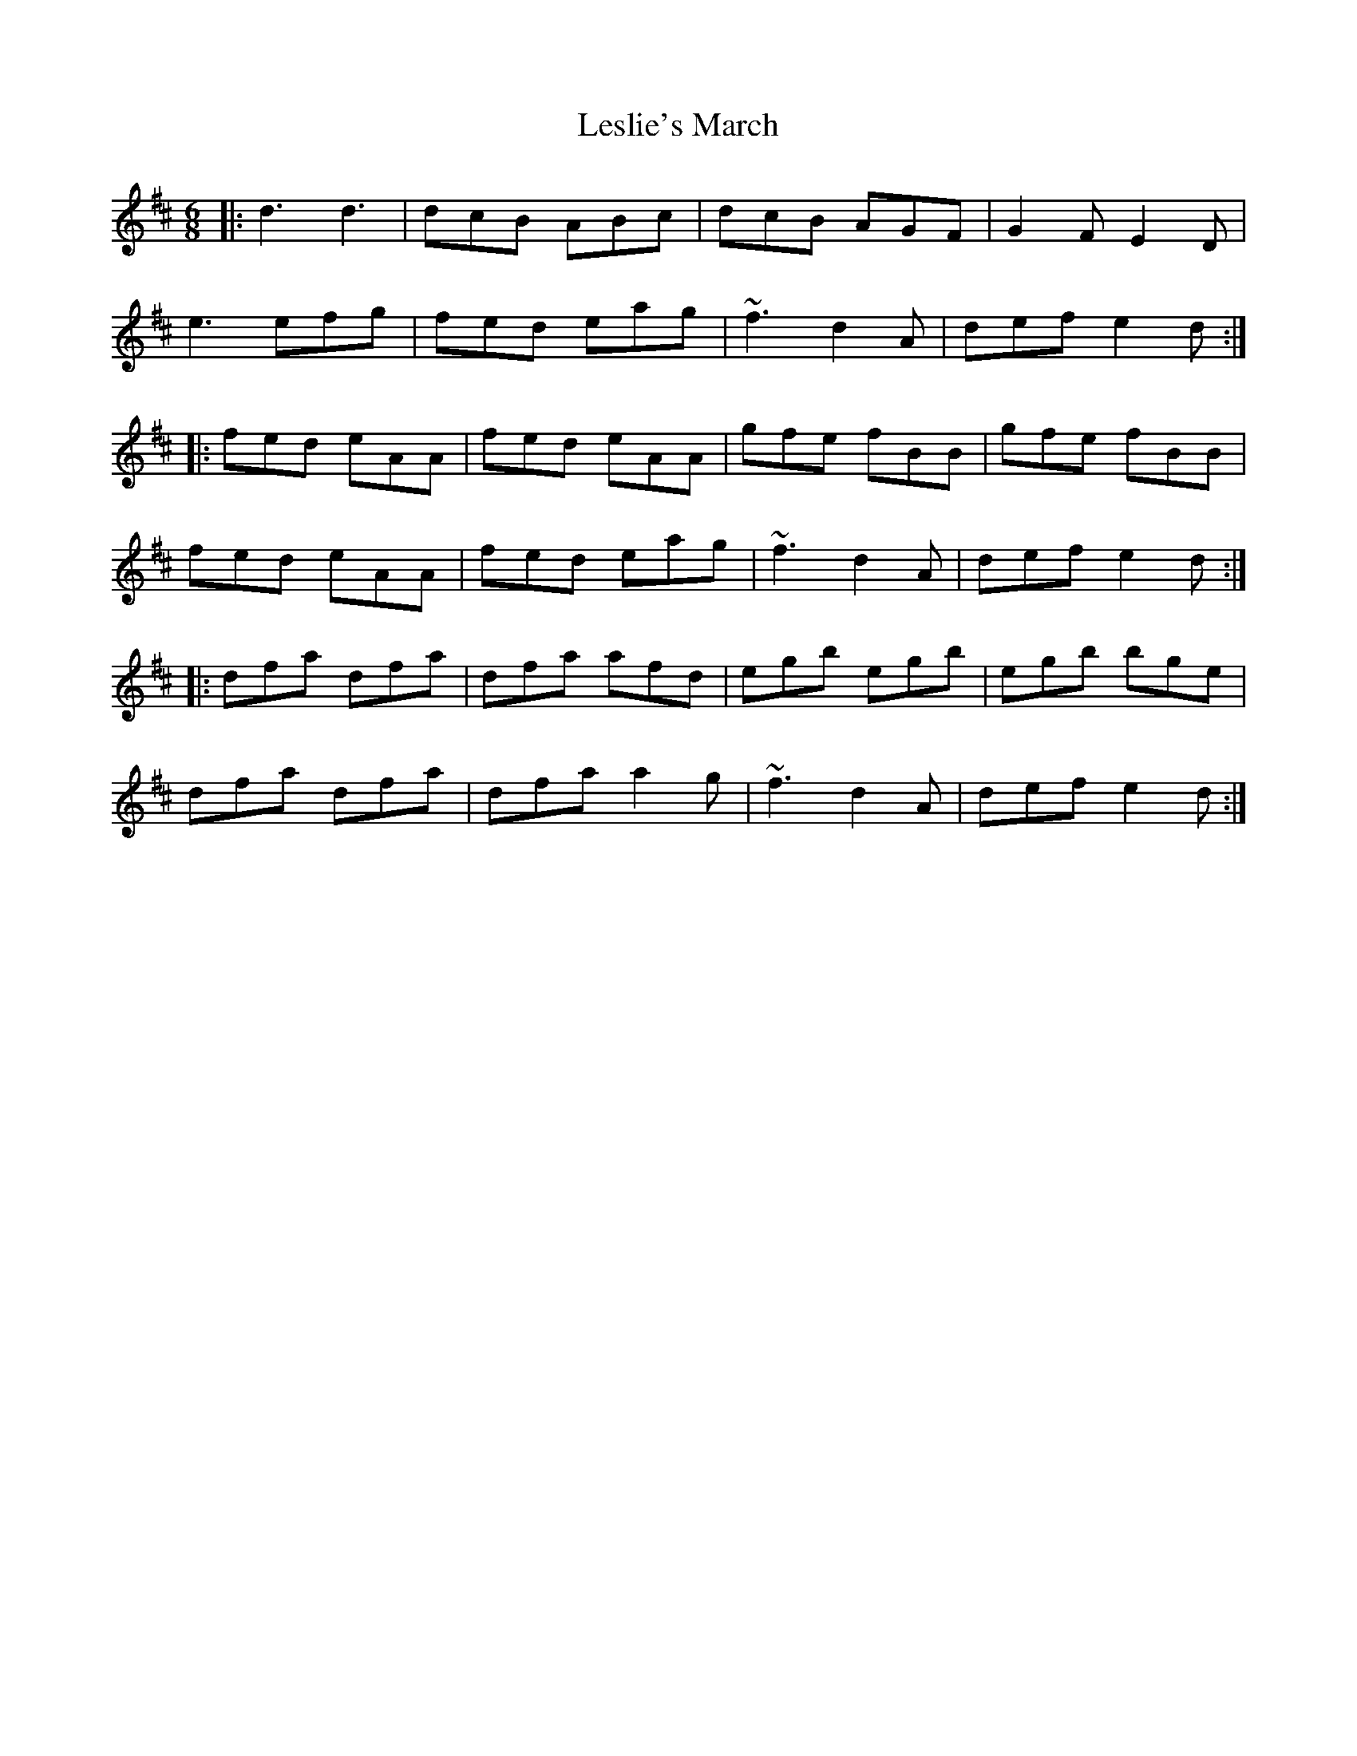 X: 23437
T: Leslie's March
R: jig
M: 6/8
K: Dmajor
|:d3 d3|dcB ABc|dcB AGF|G2F E2D|
e3 efg|fed eag|~f3 d2A|def e2d:|
|:fed eAA|fed eAA|gfe fBB|gfe fBB|
fed eAA|fed eag|~f3 d2A|def e2d:|
|:dfa dfa|dfa afd|egb egb|egb bge|
dfa dfa|dfa a2g|~f3 d2A|def e2d:|

